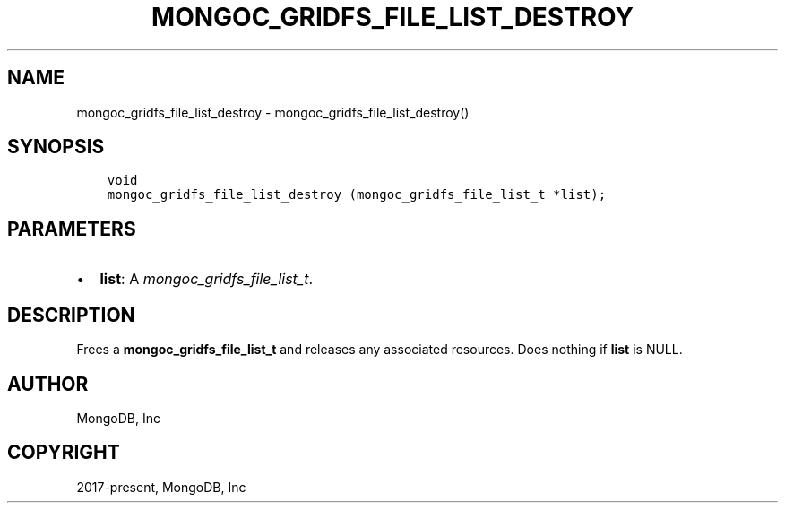 .\" Man page generated from reStructuredText.
.
.
.nr rst2man-indent-level 0
.
.de1 rstReportMargin
\\$1 \\n[an-margin]
level \\n[rst2man-indent-level]
level margin: \\n[rst2man-indent\\n[rst2man-indent-level]]
-
\\n[rst2man-indent0]
\\n[rst2man-indent1]
\\n[rst2man-indent2]
..
.de1 INDENT
.\" .rstReportMargin pre:
. RS \\$1
. nr rst2man-indent\\n[rst2man-indent-level] \\n[an-margin]
. nr rst2man-indent-level +1
.\" .rstReportMargin post:
..
.de UNINDENT
. RE
.\" indent \\n[an-margin]
.\" old: \\n[rst2man-indent\\n[rst2man-indent-level]]
.nr rst2man-indent-level -1
.\" new: \\n[rst2man-indent\\n[rst2man-indent-level]]
.in \\n[rst2man-indent\\n[rst2man-indent-level]]u
..
.TH "MONGOC_GRIDFS_FILE_LIST_DESTROY" "3" "Apr 04, 2023" "1.23.3" "libmongoc"
.SH NAME
mongoc_gridfs_file_list_destroy \- mongoc_gridfs_file_list_destroy()
.SH SYNOPSIS
.INDENT 0.0
.INDENT 3.5
.sp
.nf
.ft C
void
mongoc_gridfs_file_list_destroy (mongoc_gridfs_file_list_t *list);
.ft P
.fi
.UNINDENT
.UNINDENT
.SH PARAMETERS
.INDENT 0.0
.IP \(bu 2
\fBlist\fP: A \fI\%mongoc_gridfs_file_list_t\fP\&.
.UNINDENT
.SH DESCRIPTION
.sp
Frees a \fBmongoc_gridfs_file_list_t\fP and releases any associated resources. Does nothing if \fBlist\fP is NULL.
.SH AUTHOR
MongoDB, Inc
.SH COPYRIGHT
2017-present, MongoDB, Inc
.\" Generated by docutils manpage writer.
.
